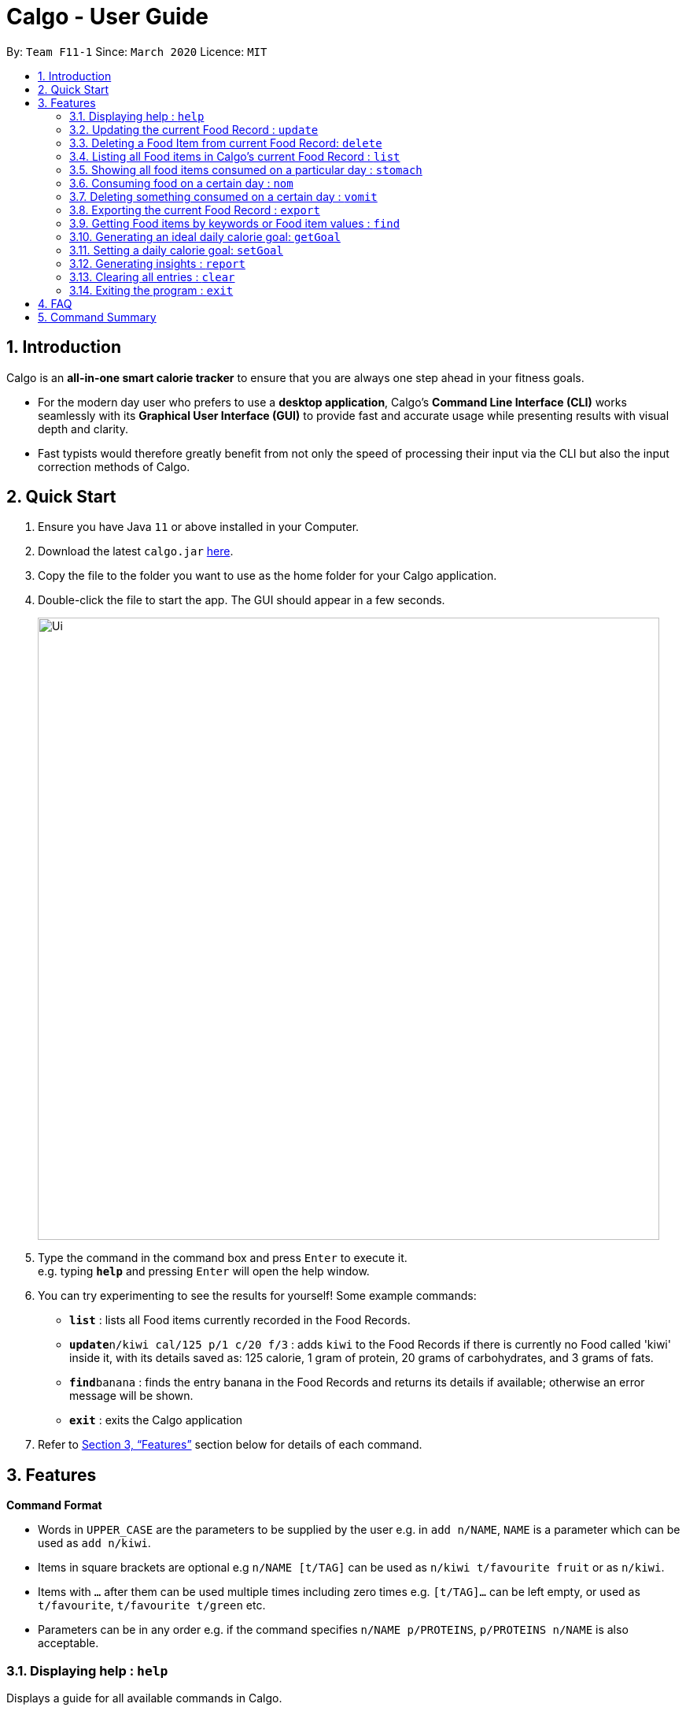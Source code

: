 = Calgo - User Guide
:site-section: UserGuide
:toc:
:toc-title:
:toc-placement: preamble
:sectnums:
:imagesDir: images
:stylesDir: stylesheets
:xrefstyle: full
:experimental:
ifdef::env-github[]
:tip-caption: :bulb:
:note-caption: :information_source:
endif::[]
:repoURL: https://github.com/AY1920S2-CS2103T-F11-1/main

By: `Team F11-1`      Since: `March 2020`      Licence: `MIT`

== Introduction

Calgo is an *all-in-one smart calorie tracker* to ensure that you are always one step ahead in your fitness goals.

* For the modern day user who prefers to use a *desktop application*, Calgo's *Command Line Interface (CLI)* works seamlessly with its *Graphical User Interface (GUI)* to provide fast and accurate usage while presenting results with visual depth and clarity.
* Fast typists would therefore greatly benefit from not only the speed of processing their input via the CLI but also the input correction methods of Calgo.

== Quick Start

.  Ensure you have Java `11` or above installed in your Computer.
.  Download the latest `calgo.jar` link:{repoURL}/releases[here].
.  Copy the file to the folder you want to use as the home folder for your Calgo application.
.  Double-click the file to start the app. The GUI should appear in a few seconds.
+
image::Ui.png[width="790"]
+
.  Type the command in the command box and press kbd:[Enter] to execute it. +
e.g. typing *`help`* and pressing kbd:[Enter] will open the help window.
.  You can try experimenting to see the results for yourself! Some example commands:

* *`list`* : lists all Food items currently recorded in the Food Records.
* **`update**n/kiwi cal/125 p/1 c/20 f/3` : adds `kiwi` to the Food Records if there is currently no Food called 'kiwi' inside it, with its details saved as: 125 calorie, 1 gram of protein, 20 grams of carbohydrates, and 3 grams of fats.
* **`find`**`banana` : finds the entry banana in the Food Records and returns its details if available; otherwise an error message will be shown.
* *`exit`* : exits the Calgo application

.  Refer to <<Features>> section below for details of each command.

[[Features]]
== Features

====
*Command Format*

* Words in `UPPER_CASE` are the parameters to be supplied by the user e.g. in `add n/NAME`, `NAME` is a parameter which can be used as `add n/kiwi`.
* Items in square brackets are optional e.g `n/NAME [t/TAG]` can be used as `n/kiwi t/favourite fruit` or as `n/kiwi`.
* Items with `…`​ after them can be used multiple times including zero times e.g. `[t/TAG]...` can be left empty, or used as `t/favourite`, `t/favourite t/green` etc.
* Parameters can be in any order e.g. if the command specifies `n/NAME p/PROTEINS`, `p/PROTEINS n/NAME` is also acceptable.
====

=== Displaying help : `help`

Displays a guide for all available commands in Calgo.

****
* This will display all available commands, in alphabetical order
* If only a specific command is wanted, `help` can used with a keyword.
****

Format: `help [KEYWORD]`

Examples:

* `help` +
This command will display all available commands, along with their associated command format and a brief description of the command's purpose.
* `help list` +
This command will display only available commands containing the keyword 'list'.

=== Updating the current Food Record : `update`

Updates a Food Item in the Food Record.

****
* If Food Item is not present in the Food Record, this will create a new Food Item with all the nutritional details specified
* If Food Item is already present in the Food Record, this will override that Food Item with the nutritional details specified by user
****

Format: `update n/NAME cal/CALORIES [p/PROTEINS] [c/CARBS] [f/FATS]`

Examples:

* `update n/pizza cal/200 p/10 c/200` +
This command adds a new food item, pizza into the user’s food presets with nutritional details of 200Cal calorie, 10g of protein, 200g of carbohydrates.
* `update n/pizza cal/100 p/10 c/100 f/30` +
As pizza is already in the user’s food preset, this command overrides the nutritional details of pizza with 200Cal calorie, 10g of protein, 200g of carbohydrates and 20g of fats.


[TIP]
You can leave any of the protein, carbohydrates or fats value of a food item blank when updating a Food Item into the Food Record.

=== Deleting a Food Item from current Food Record: `delete`
Deletes the specified Food Item from the Food Record.

Format: `delete n/NAME`

Example:

* `delete n/pizza` +
Deletes pizza from the Food Record


=== Listing all Food items in Calgo's current Food Record : `list`

Shows a list of all Food items in the Food Records, with their respective nutritional values of calorie, protein, carbohydrates, and fats. +
Format: `list`

=== Showing all food items consumed on a particular day : `stomach`

Displays a list of food items along side how many portions have been consumed on that day.
For a more detailed statistical report with nutritional values of food consumed, see `report` command.

Format: `stomach [d/DATE]`

****
* If a date is not provided, Calgo will take it that the user wishes to see food consumed today.
* `d/` prefix will still have to be present, but the user can choose not to provide any values.
* Date follows yyyy-mm-dd format.
****

Examples:

* `stomach d/2020-03-04`
Displays a list of food user has consumed on 2020-03-04.

* `stomach d/` +
Displays a list of food user has consumed today.

=== Consuming food on a certain day : `nom`

Adds a food item into the log which keeps track of what the user has eaten on that day.

Format: `nom [n/NAME] [d/DATE] [portion/PORTION]`

****
* If a date is not provided, Calgo will take it that the user ate the food today.
* `d/` prefix will still have to be present, but the user can choose not to provide any values.
* Date follows yyyy-mm-dd format.
* User can check how much nutritional content each type of food content by checking the existing list of food.
* Ad-hoc consumption of food coming to you in v1.3 for flexibility should user be lazy to create a food items +
which differs from existing ones/rarely eats. Also marked as ad-hoc since it does not exists in food record in case user
have other plans in the future.
* In v1.3, food items tagged with mood values will be displayed separately.
****

Examples:

* `nom n/chicken d/2020-03-04 portion/1.5` +
Adds 1.5 portion of chicken to the log tracking user's consumption on 4th March 2020.
* `nom n/apple pie d/ portion/2` +
Adds 2 portion of apple pie to the log tracking user's consumption today.

=== Deleting something consumed on a certain day : `vomit`

Deletes a food item that a user has previously added to the log tracking consumption on that day.

Format: `vomit [num/INDEX_OF_FOOD] [d/DATE] [portion/PORTION]`

****
* Deletes a portion of food at the specified `INDEX_OF_FOOD`.
* The index refers to the index number shown in the displayed consumption list.
* The index *must be a positive integer*: 1, 2, 3, ...
* If no portion is specified, the whole entry is deleted.
* If user specified a portion greater than what he has consumed, the entire entry will be deleted.
* If no date is specified, Calgo takes it as the date is today.
* Date follows yyyy-mm-dd format.
****

Examples:

* `stomach` +
`vomit num/2 d/ portion/` +
Deletes the second food consumed today in the consumption log displayed using `stomach` command.

* `vomit num/1 d/2020-03-04 portion/3` +
Deletes 3 portions of of the first food item consumed on 2020-03-04.

=== Exporting the current Food Record : `export`

Provides a human-readable text file (FoodRecords.txt) in the target folder (default: same folder as the Calgo application), containing all Food item records including name, calorie, and nutritional values.

* Calgo data is saved in the application automatically after any command that changes the data. There is no need to save manually. +
* However, to obtain a more readable form of this data, use the `export` command.

Format: `export [location/LOCATION]`

=== Getting Food items by keywords or Food item values : `find`

Finds all Food items whose names contain any of the keyword(s), even as an incompletely-spelled word (e.g. by mistake).

* Alternatively, Food items can also be found by entering a specific value of its attributes, i.e. Calories, Proteins, Carbohydrates, or Fats. +
Format: `find [cal/CALORIES] [p/PROTEINS] [c/CARBS] [f/FATS]`

* Otherwise, an error message will be shown.

Format: `find KEYWORD [MORE_KEYWORDS]`

****
* The search is case insensitive. e.g `Kiwi` will match `kiwi`
* The order of the keywords does not matter. e.g. `Grilled Cheeseburger` will match `Cheeseburger Grilled`
* Incompletely-spelled words will be matched to all Food items containing the incompletely-spelled word. e.g. `Kiw` will match `Kiwi`
* Food items matching at least one keyword (even if it is spelt incomplete) will be returned (i.e. `OR` search). e.g. `Ki Juice` results can include `Kiwi Ice Cream`, `Orange Juice`, `Kiki Brand Lemonade`
* Finding by specific Food attribute values would filter out all matching Food items satisfying the criteria. e.g. `cal/90 c/10` results can include `KG Biscuit`, `Apple Slices` which have 90 calorie and 10 grams of carbohydrates.
****

Examples:

* `find kiwi` +
Returns `kiwi` and `kiwi juice`
* `find `cal/100 p/25` +
Returns `chocolate protein powder shake` and `ON protein milkshake` which have 100 calorie and 25 grams of protein
* `find` +
Returns an error message

=== Generating an ideal daily calorie goal: `getGoal`

Generates a smart goal based on user's age, gender, height, weight, ideal weight, the date by which they want to reach
their ideal weight and the number of hours they exercise per week.

This helps users provide a scientifically accurate goal based on their target weight and date.

Format: `getGoal a/AGE g/GENDER h/HEIGHT w/WEIGHT i/IDEAL_WEIGHT d/TARGET_DATE e/WEEKLY_EXERCISE_TIME`

Do note the following:
****
* AGE is in number of years.
* GENDER only accepts values "F", "M" and "N" which refer to Female, Male and Non-binary respectively.
* HEIGHT is expressed in centimeters.
* WEIGHT and IDEAL_WEIGHT are expressed in kilograms.
* TARGET_DATE is expressed in yyyy-mm-dd format.
* WEEKLY_EXERCISE_TIME is expressed in hours.
****

Examples:

* `getGoal a/23 g/M h/170 w/57.2 i/65 d/2020-12-31 e/5` +
Returns: "You should consume about 2,580 calories a day to reach your goal of 65 kg. by December 31, 2020."
Sets a goal for the desired number of calories to be consumed in a day. +

=== Setting a daily calorie goal: `setGoal`

This goal will be used to provide helpful insights for users. +

Format: `setGoal GOAL`

Example:

* `setGoal 2580` +
Sets the desired number of calories to be consumed to be 2580.

=== Generating insights : `report`
Given a date, the command generates a document (in pdf format) of relevant insights about the user's food consumption
pattern of the same date.

****
* The report includes the following insights:
** All Food items consumed on the given date. For each Food item, the following information will be included:
*** Quantity consumed, for instance 3 servings.
*** Number of calories consumed from each Food item.
*** Amount of carbohydrates, protein and fats consumed from each Food item.

** The user's most eaten Food item in the past seven days.
** The total number of calories consumed in that day.
** The total number of carbohydrates, protein and fats consumed in that day.
** A curated Food plan that includes a healthy quantity of the user's favourite Food items,
while ensuring it meets user's daily calorie goal.
****

Example:

* report `27-03-2020` +
This generates a pdf containing the above-mentioned insights made on the consumption of  Food by the user, on 27th of March 2020.

// todo: add Screenshot of report
// todo: Graphical Report

=== Clearing all entries : `clear`

Clears all entries from the Food Record. +
Format: `clear`

=== Exiting the program : `exit`

Exits the program. +
Format: `exit`

== FAQ

*Q*: How do I transfer my data to another Computer? +
*A*: Install the app in the other computer and overwrite the empty data file it creates with the file that contains the data of your previous Address Book folder.

== Command Summary

* *Clear* : `clear`
* *Update* : `update n/NAME cal/CALORIES [p/PROTEINS] [p/PROTEINS] [c/CARBS] [f/FATS]`
* *Delete* : `delete n/NAME` +
e.g. `delete pizza`
* *Find* : `find KEYWORD [MORE_KEYWORDS]` *OR* `find [cal/CALORIES] [p/PROTEINS] [c/CARBS] [f/FATS]` +
e.g. `find strawberry jam` *OR* +
`find cal/100 f/10`
* *List* : `list`
* *Stomach* : stomach [d/DATE] +
eg. `stomach d/` *OR* `stomach d/2020-03-04`
* *Nom* : nom [n/NAME] [d/DATE] [portion/PORTION] +
eg. `nom n/chicken d/2020-03-04 portion/1.5` *OR* `nom n/chicken d/ portion/`
* *Vomit* : `vomit [index/INDEX_OF_FOOD] [d/DATE] [portion/PORTION]` +
eg. `vomit num/1 d/2020-03-04 portion/3` *OR* `num/2 d/ portion/`
* *Export* : `export` *OR* `export location /C:\Users\eugen\OneDrive\Desktop\`
* *getGoal* : `getGoal a/AGE g/GENDER h/HEIGHT w/WEIGHT i/IDEAL_WEIGHT d/TARGET_DATE e/WEEKLY_EXERCISE_TIME`
eg. `getGoal a/23 g/M h/170 w/57.2 i/65 d/2020-12-31 e/5`
* *setGoal* : `setGoal GOAL`
eg. `setGoal 2580`
* *Report* : `report [Date in dd-mm-yyyy]`
eg. `report 2020-03-27`
* *Help* : `help`
